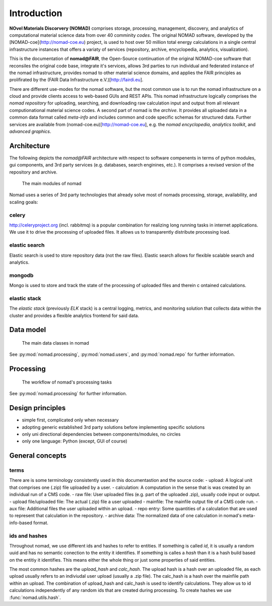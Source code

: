 Introduction
============

**NOvel Materials Discorvery (NOMAD)** comprises storage, processing, management, discovery, and
analytics of computational material science data from over 40 comminity *codes*.
The original NOMAD software, developed by the
[NOMAD-coe](http://nomad-coe.eu) project, is used to host over 50 million total energy
calculations in a single central infrastructure instances that offers a variaty
of services (repository, archive, encyclopedia, analytics, visualization).

This is the documentation of **nomad@FAIR**, the Open-Source continuation of the
original NOMAD-coe software that reconsiles the original code base,
integrate it's services,
allows 3rd parties to run individual and federated instance of the nomad infrastructure,
provides nomad to other material science domains, and applies the FAIR principles
as prolifirated by the (FAIR Data Infrastructure e.V.)[http://fairdi.eu].

There are different use-modes for the nomad software, but the most common use is
to run the nomad infrastructure on a cloud and provide clients access to
web-based GUIs and REST APIs. This nomad infrastructure logically comprises the
*nomad repository* for uploading, searching, and downloading raw calculation input and output
from all relevant computionational material science codes. A second part of nomad
is the *archive*. It provides all uploaded data in a common data format
called *meta-info* and includes common and code specific
schemas for structured data. Further services are available from
(nomad-coe.eu)[http://nomad-coe.eu], e.g. the  *nomad encyclopedia*, *analytics toolkit*,
and *advanced graphics*.

Architecture
------------

The following depicts the *nomad@FAIR* architecture with respect to software compenents
in terms of python modules, gui components, and 3rd party services (e.g. databases,
search enginines, etc.). It comprises a revised version of the repository and archive.

.. figure:: components.png
   :alt: nomad components

   The main modules of nomad

Nomad uses a series of 3rd party technologies that already solve most of nomads
processing, storage, availability, and scaling goals:

celery
^^^^^^
http://celeryproject.org (incl. rabbitmq) is a popular combination for realizing
long running tasks in internet applications. We use it to drive the processing of uploaded files.
It allows us to transparently distribute processing load.

elastic search
^^^^^^^^^^^^^^
Elastic search is used to store repository data (not the raw files).
Elastic search allows for flexible scalable search and analytics.

mongodb
^^^^^^^
Mongo is used to store and track the state of the processing of uploaded files and therein c
ontained calculations.

elastic stack
^^^^^^^^^^^^^
The *elastic stack* (previously *ELK* stack) is a central logging, metrics, and monitoring
solution that collects data within the cluster and provides a flexible analytics frontend
for said data.

Data model
----------

.. figure:: data.png
   :alt: nomad's data model

   The main data classes in nomad

See :py:mod:`nomad.processing`, :py:mod:`nomad.users`, and :py:mod:`nomad.repo`
for further information.

Processing
----------

.. figure:: proc.png
   :alt: nomad's processing workflow

   The workflow of nomad's processing tasks

See :py:mod:`nomad.processing` for further information.

Design principles
-----------------

- simple first, complicated only when necessary
- adopting generic established 3rd party solutions before implementing specific solutions
- only uni directional dependencies between components/modules, no circles
- only one language: Python (except, GUI of course)

General concepts
----------------

terms
^^^^^

There are is some terminology consistently used in this documentastion and the source
code:
- upload: A logical unit that comprises one (.zip) file uploaded by a user.
- calculation: A computation in the sense that is was created by an individual run of a CMS code.
- raw file: User uploaded files (e.g. part of the uploaded .zip), usually code input or output.
- upload file/uploaded file: The actual (.zip) file a user uploaded
- mainfile: The mainfile output file of a CMS code run.
- aux file: Additional files the user uploaded within an upload.
- repo entry: Some quantities of a calculation that are used to represent that calculation in the repository.
- archive data: The normalized data of one calculation in nomad's meta-info-based format.

ids and hashes
^^^^^^^^^^^^^^

Throughout nomad, we use different ids and hashes to refer to entities. If something
is called *id*, it is usually a random uuid and has no semantic conection to the entity
it identifies. If something is calles a *hash* than it is a hash build based on the
entitiy it identifies. This means either the whole thing or just some properties of
said entities.

The most common hashes are the *upload_hash* and *calc_hash*. The upload hash is
a hash over an uploaded file, as each upload usually refers to an indiviudal user upload
(usually a .zip file). The calc_hash is a hash over the mainfile path within an upload.
The combination of upload_hash and calc_hash is used to identify calculations. They
allow us to id calculations independently of any random ids that are created during
processing. To create hashes we use :func:`nomad.utils.hash`.